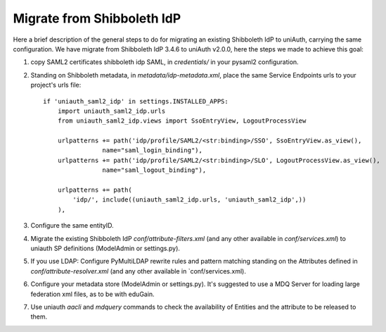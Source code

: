 Migrate from Shibboleth IdP
^^^^^^^^^^^^^^^^^^^^^^^^^^^

Here a brief description of the general steps to do for migrating an existing Shibboleth IdP to uniAuth, carrying the same configuration.
We have migrate from Shibboleth IdP 3.4.6 to uniAuth v2.0.0, here the steps we made to achieve this goal:

1. copy SAML2 certificates shibboleth idp SAML, in `credentials/` in your pysaml2 configuration.
2. Standing on Shibboleth metadata, in `metadata/idp-metadata.xml`, place the same Service Endpoints urls to your project's urls file::

    if 'uniauth_saml2_idp' in settings.INSTALLED_APPS:
        import uniauth_saml2_idp.urls
        from uniauth_saml2_idp.views import SsoEntryView, LogoutProcessView

        urlpatterns += path('idp/profile/SAML2/<str:binding>/SSO', SsoEntryView.as_view(),
                    name="saml_login_binding"),
        urlpatterns += path('idp/profile/SAML2/<str:binding>/SLO', LogoutProcessView.as_view(),
                    name="saml_logout_binding"),

        urlpatterns += path(
            'idp/', include((uniauth_saml2_idp.urls, 'uniauth_saml2_idp',))
        ),

3. Configure the same entityID.
4. Migrate the existing Shibboleth IdP `conf/attribute-filters.xml` (and any other available in `conf/services.xml`) to uniauth SP definitions (ModelAdmin or settings.py).
5. If you use LDAP: Configure PyMultiLDAP rewrite rules and pattern matching standing on the Attributes defined in `conf/attribute-resolver.xml` (and any other available in `conf/services.xml).
6. Configure your metadata store (ModelAdmin or settings.py). It's suggested to use a MDQ Server for loading large federation xml files, as to be with eduGain.
7. Use uniauth `aacli` and `mdquery` commands to check the availability of Entities and the attribute to be released to them.
